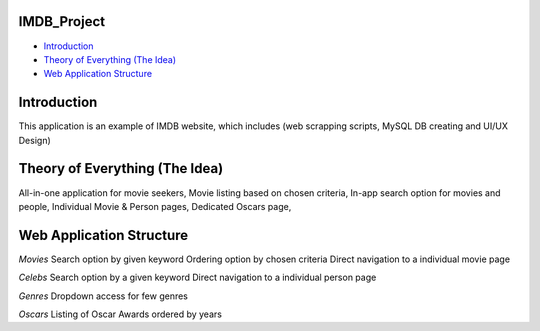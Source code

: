 .. image:: https://upload.wikimedia.org/wikipedia/commons/thumb/6/69/IMDB_Logo_2016.svg/575px-IMDB_Logo_2016.svg.png
   :align: center
   :target: https://github.com/LevonPython/IMDB_Project
   :alt: IMDB project

====================
IMDB_Project
====================

- `Introduction`_

- `Theory of Everything (The Idea)`_

- `Web Application Structure`_
====================
Introduction
====================
This application is an example of IMDB website, which includes (web scrapping scripts, MySQL DB creating and UI/UX Design)

====================
Theory of Everything (The Idea)
====================
All-in-one application for movie seekers,
Movie listing based on chosen criteria,
In-app search option for movies and people,
Individual Movie & Person pages,
Dedicated Oscars page,


====================
Web Application Structure
====================
*Movies*
Search option by given keyword
Ordering option by chosen criteria
Direct navigation to a individual movie page

*Celebs*
Search option by a given keyword
Direct navigation to a individual person page

*Genres*
Dropdown access for few genres

*Oscars*
Listing of Oscar Awards ordered by years
